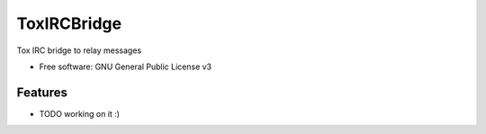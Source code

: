 ===============================
ToxIRCBridge
===============================


.. image:: https://img.shields.io/pypi/v/tox_irc_bridge.svg
        :target: https://pypi.python.org/pypi/tox_irc_bridge

.. image:: https://img.shields.io/travis/narfman0/tox_irc_bridge.svg
        :target: https://travis-ci.org/narfman0/tox_irc_bridge

Tox IRC bridge to relay messages

* Free software: GNU General Public License v3

Features
--------

* TODO working on it :)
